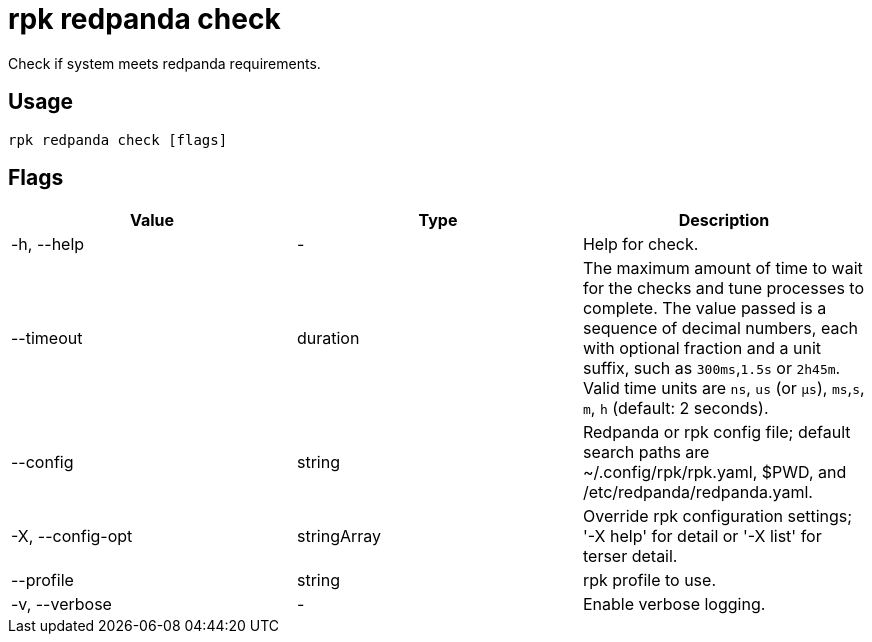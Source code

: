 = rpk redpanda check
:description: rpk redpanda check
:rpk_version: v23.2.1

Check if system meets redpanda requirements.

== Usage

[,bash]
----
rpk redpanda check [flags]
----

== Flags

[cols=",,",]
|===
|*Value* |*Type* |*Description*

|-h, --help |- |Help for check.

|--timeout |duration |The maximum amount of time to wait for the checks
and tune processes to complete. The value passed is a sequence of
decimal numbers, each with optional fraction and a unit suffix, such as
`300ms`,`1.5s` or `2h45m`. Valid time units are `ns`, `us`
(or `µs`), `ms`,`s`, `m`, `h` (default: 2 seconds).

|--config |string |Redpanda or rpk config file; default search paths are
~/.config/rpk/rpk.yaml, $PWD, and /etc/redpanda/redpanda.yaml.

|-X, --config-opt |stringArray |Override rpk configuration settings; '-X
help' for detail or '-X list' for terser detail.

|--profile |string |rpk profile to use.

|-v, --verbose |- |Enable verbose logging.
|===

